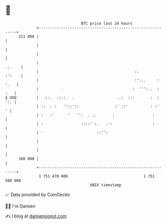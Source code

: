 * 👋

#+begin_example
                                     BTC price last 24 hours                    
                 +------------------------------------------------------------+ 
         111 000 |                                                            | 
                 |                                                            | 
                 |                                                            | 
                 |                                                     .:.    | 
                 |                                           :.        :':    | 
                 |                                           :':..     : '.   | 
                 |          .                               :  ''':..  :  :   | 
   $ USD         |  .::.  ::::.  .                   ..:  :::       :  :  ':. | 
                 | ::  : :   ''::'::                :' ::'          : :'    ' | 
                 | :   :'      '   ''.  . :.       :                 :        | 
                 | :                 ::::' :.   .':                  :        | 
                 | '                        ::'':                             | 
                 |                                                            | 
                 |                                                            | 
         108 000 |                                                            | 
                 +------------------------------------------------------------+ 
                  1 751 470 000                                  1 751 560 000  
                                         UNIX timestamp                         
#+end_example
📈 Data provided by CoinGecko

🧑‍💻 I'm Damien

✍️ I blog at [[https://www.damiengonot.com][damiengonot.com]]
